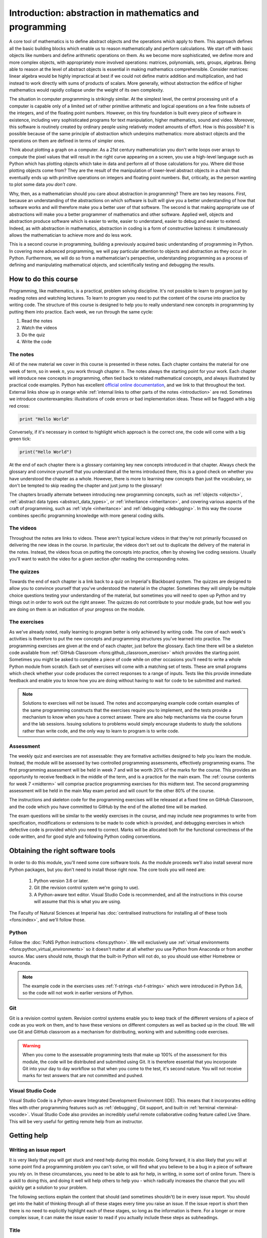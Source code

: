 .. _introduction:

Introduction: abstraction in mathematics and programming
========================================================

.. dropdown:: Video introduction.

    .. vimeo:: 486106801

    .. only:: html

        Imperial students can also `watch this video on Panopto <https://imperial.cloud.panopto.eu/Panopto/Pages/Viewer.aspx?id=ee8cae7f-1b42-4db3-adc0-ac840144de53>`_

A core tool of mathematics is to define abstract objects and the
operations which apply to them. This approach defines all the basic
building blocks which enable us to reason mathematically and perform
calculations. We start off with basic objects like numbers and define
arithmetic operations on them. As we become more sophisticated, we
define more and more complex objects, with appropriately more involved
operations: matrices, polynomials, sets, groups, algebras. Being able
to reason at the level of abstract objects is essential in making
mathematics comprehensible. Consider matrices: linear algebra would be
highly impractical at best if we could not define matrix addition and
multiplication, and had instead to work directly with sums of products
of scalars. More generally, without abstraction the edifice of higher
mathematics would rapidly collapse under the weight of its own
complexity.

The situation in computer programming is strikingly similar. At the
simplest level, the central processing unit of a computer is capable
only of a limited set of rather primitive arithmetic and logical
operations on a few finite subsets of the integers, and of the
floating point numbers. However, on this tiny foundation is built
every piece of software in existence, including very sophisticated
programs for text manipulation, higher mathematics, sound and
video. Moreover, this software is routinely created by ordinary people
using relatively modest amounts of effort. How is this possible? It is
possible because of the same principle of abstraction which underpins
mathematics: more abstract objects and the operations on them are
defined in terms of simpler ones.

Think about plotting a graph on a computer. As a 21st century
mathematician you don't write loops over arrays to compute the pixel
values that will result in the right curve appearing on a screen, you
use a high-level language such as Python which has plotting objects
which take in data and perform all of those calculations for
you. Where did those plotting objects come from? They are the result
of the manipulation of lower-level abstract objects in a chain that
eventually ends up with primitive operations on integers and floating
point numbers. But, critically, as the person wanting to plot some
data *you don't care*.

Why, then, as a mathematician should you care about abstraction in
programming? There are two key reasons. First, because an
understanding of the abstractions on which software is built will give
you a better understanding of how that software works and will
therefore make you a better user of that software. The second is that
making appropriate use of abstractions will make you a better
programmer of mathematics and other software. Applied well, objects
and abstraction produce software which is easier to write, easier to
understand, easier to debug and easier to extend. Indeed, as with
abstraction in mathematics, abstraction in coding is a form of
constructive laziness: it simultaneously allows the mathematician to
achieve more and do less work.

This is a second course in programming, building a previously
acquired basic understanding of programming in Python. In covering
more advanced programming, we will pay particular attention to objects
and abstraction as they occur in Python. Furthermore, we will do so
from a mathematician's perspective, understanding programming as a
process of defining and manipulating mathematical objects, and
scientifically testing and debugging the results.

How to do this course
---------------------

Programming, like mathematics, is a practical, problem solving discipline. It's
not possible to learn to program just by reading notes and watching lectures. To
learn to program you need to put the content of the course into practice by
writing code. The structure of this course is designed to help you to really
understand new concepts in programming by putting them into practice. Each week,
we run through the same cycle:

1. Read the notes
2. Watch the videos
3. Do the quiz
4. Write the code

The notes
.........

All of the new material we cover in this course is presented in these notes.
Each chapter contains the material for one week of term, so in week :math:`n`,
you work through chapter :math:`n`. The notes always the starting point for your work.
Each chapter will introduce new concepts in programming, often tied back to
related mathematical concepts, and always illustrated by practical code
examples. Python has excellent `official online documentation
<https://docs.python.org/3/>`_, and we link to that throughout the text.
External links show up in orange while :ref:`internal links to other parts of
the notes <introduction>` are red. Sometimes we introduce counterexamples:
illustrations of code errors or bad implementation ideas. These will be flagged
with a big red cross:

.. container:: badcode

    .. code-block:: python3

        print "Hello World"

Conversely, if it's necessary in context to highlight which approach is the
correct one, the code will come with a big green tick:

.. container:: goodcode

    .. code-block:: python3

        print("Hello World")

At the end of each chapter there is a glossary containing key new concepts
introduced in that chapter. Always check the glossary and convince yourself that
you understand all the terms introduced there, this is a good check on whether
you have understood the chapter as a whole. However, there is more to learning
new concepts than just the vocabulary, so don't be tempted to skip reading the
chapter and just jump to the glossary!

The chapters broadly alternate between introducing new programming concepts,
such as :ref:`objects <objects>`, :ref:`abstract data types
<abstract_data_types>`, or :ref:`inheritance <inheritance>`, and
covering various aspects of the craft of programming, such as :ref:`style
<inheritance>` and :ref:`debugging <debugging>`. In this way the course combines specific programming knowledge
with more general coding skills.

The videos
..........

Throughout the notes are links to videos. These aren't typical lecture videos in
that they're not primarily focussed on delivering the new ideas in the course.
In particular, the videos don't set out to duplicate the delivery of the
material in the notes. Instead, the videos focus on putting the concepts into
practice, often by showing live coding sessions. Usually you'll want to watch
the video for a given section *after* reading the corresponding notes.

The quizzes
...........

Towards the end of each chapter is a link back to a quiz on Imperial's
Blackboard system. The quizzes are designed to allow you to convince yourself
that you've understood the material in the chapter. Sometimes they will simply
be multiple choice questions testing your understanding of the material, but
sometimes you will need to open up Python and try things out in order to work
out the right answer. The quizzes do not contribute to your module grade, but how
well you are doing on them is an indication of your progress on the module.

The exercises
.............

As we've already noted, really learning to program better is only achieved by
writing code. The core of each week's activities is therefore to put the new
concepts and programming structures you've learned into practice. The
programming exercises are given at the end of each chapter, just before the
glossary. Each time there will be a skeleton code available from
:ref:`GitHub Classroom <fons:github_classroom_exercise>` which provides the starting
point. Sometimes you might be asked to complete a piece of code while on other
occasions you'll need to write a whole Python module from scratch. Each set of
exercises will come with a matching set of tests. These are small programs which
check whether your code produces the correct responses to a range of inputs.
Tests like this provide immediate feedback and enable you to know how you are
doing without having to wait for code to be submitted and marked.

.. note::

    Solutions to exercises will not be issued. The notes and accompanying
    example code contain examples of the same programming constructs that the
    exercises require you to implement, and the tests provide a mechanism to
    know when you have a correct answer. There are also help mechanisms via the
    course forum and the lab sessions. Issuing solutions to problems would
    simply encourage students to study the solutions rather than write code, and
    the only way to learn to program is to write code.

Assessment
..........

The weekly quiz and exercises are not assessable: they are formative activities
designed to help you learn the module. Instead, the module will be assessed by
two controlled programming assessments, effectively programming exams. The first
programming assessment will be held in week 7 and will be worth 20% of the
marks for the course. This provides an opportunity to receive feedback in the
middle of the term, and is a practice for the main exam. The :ref:`course contents for
week 7 <midterm>` will comprise practice programming exercises for this midterm test.
The second programming assessment will be held in the main May exam period and
will count for the other 80% of the course.

The instructions and skeleton code for the programming exercises will be
released at a fixed time on GitHub Classroom, and the code which you have
committed to GitHub by the end of the allotted time will be marked.

The exam questions will be similar to the weekly exercises in the course,
and may include new programmes to write from specification, modifications or
extensions to be made to code which is provided, and debugging exercises in
which defective code is provided which you need to correct. Marks will be
allocated both for the functional correctness of the code written, and for
good style and following Python coding conventions.


Obtaining the right software tools
----------------------------------

In order to do this module, you'll need some core software tools. As the module
proceeds we'll also install several more Python packages, but you don't need to
install those right now. The core tools you will need are:

    1. Python version 3.6 or later.
    2. Git (the revision control system we're going to use).
    3. A Python-aware text editor. Visual Studio Code is recommended, and all
       the instructions in this course will assume that this is what you are using.

The Faculty of Natural Sciences at Imperial has 
:doc:`centralised instructions for installing all of these tools <fons:index>`, and we'll follow those. 

Python 
......

Follow the :doc:`FoNS Python instructions <fons:python>`. We will exclusively
use :ref:`virtual environments <fons:python_virtual_environments>` so it doesn't matter at
all whether you use Python from Anaconda or from another source. Mac users
should note, though that the built-in Python will not do, so you should use
either Homebrew or Anaconda.

.. note::

    The example code in the exercises uses :ref:`f-strings <tut-f-strings>`
    which were introduced in Python 3.6, so the code will not work in earlier
    versions of Python.

Git
...

Git is a revision control system. Revision control systems enable you to keep
track of the different versions of a piece of code as you work on them, and to
have these versions on different computers as well as backed up in the cloud. We
will use Git and GitHub classroom as a mechanism for distributing, working with
and submitting code exercises.

.. warning::

    When you come to the assessable programming tests that make up 100% of the
    assessment for this module, the code will be distributed and submitted using
    Git. It is therefore essential that you incorporate Git into your day to day
    workflow so that when you come to the test, it's second nature. You will not
    receive marks for test answers that are not committed and pushed.

Visual Studio Code
..................

Visual Studio Code is a Python-aware Integrated Development Environment (IDE).
This means that it incorporates editing files with other programming features
such as :ref:`debugging`, Git support, and built-in :ref:`terminal
<terminal-vscode>`. Visual Studio Code also provides an incredibly useful remote
collaborative coding feature called Live Share. This will be very useful for
getting remote help from an instructor. 

Getting help
------------

.. _issue-report:

Writing an issue report
.......................

It is very likely that you will get stuck and need help during this module.
Going forward, it is also likely that you will at some point find a programming
problem you can't solve, or will find what you believe to be a bug in a piece of
software you rely on. In these circumstances, you need to be able to ask for
help, in writing, in some sort of online forum. There is a skill to doing this,
and doing it well will help others to help you - which radically increases the
chance that you will quickly get a solution to your problem.

The following sections explain the content that should (and sometimes shouldn't)
be in every issue report. You should get into the habit of thinking through all
of these stages every time you raise an issue. If the issue report is short then
there is no need to explicitly highlight each of these stages, so long as the
information is there. For a longer or more complex issue, it can make the issue
easier to read if you actually include these steps as subheadings.

Title 
.....

The title of the issue, which might go in the subject line of an email or a
forum post, should be a very short (10 word) outline of the key problem you
observe. Examples might include:

    command not found when starting Python

    inverting matrix results in FloatingPointError

    Incorrect values from MyClass.somemethod() for complex inputs

What these titles have in common is that they (very briefly) contain both what
the user was doing, and what went wrong. This is enough for someone reading the
title to have a picture of what sort of thing the user was doing, and what seems
to have gone wrong.

Notice that the titles do not need to be full sentences (there are no verbs in
any of them), but they are precise about what the user was doing, naming the
exact operation and error observed.

Steps to reproduce
..................

Next, it's very important to establish exactly what has happened. This is
essential both for the understanding of the people trying to help, and to enable
them to recreate the problem themselves. It doesn't need to be particularly
long, but it does need to be complete, in the sense that someone else reading
your description have enough information to know what you did and (all else
being equal), hit the same problem. The steps to reproduce can themselves be
divided into categories:

relevant system information
    The key word here is *relevant*. For example if you're having trouble running
    Python itself, then which Python you installed on which operating system is
    very relevant. On the other hand if Python is running just fine but you're
    hitting an :term:`exception` that you don't understand, then it probably
    doesn't matter which operating system you are running.

which code failed
    Were you working on a particular exercise, which one? How would the helper
    find your code? If it's code that you have edited, then unless you have
    committed and pushed the changes, there is no way for a helper to get access
    to the code you actually ran, so they will be flying blind. Avoid attaching
    large amounts of code to issues, it's difficult for helpers to work with, or
    even to run in exactly the same way you did. It's much better to be able to
    point to a complete repository. Of course an even better approach is to construct a
    :ref:`minimal failing example <debugging-mfe>`.

what did you actually do?
    This is one point where running code from the terminal is a major advantage,
    because you can simply copy and paste everything you typed into the issue.
    Explaining precisely what you did with a graphical interface is much harder,
    and requires particular attention to detail. Remember that the person
    reading your issue report can't see what you can see, so if you skip over
    steps then they might not even be able to see the thing you say you clicked
    on!

It's important that the description of what you did is strictly a factual
historical record. This is not the time to speculate about what you think is
going wrong, we'll get to that bit. Here you're strictly repeating what you did.

.. note::

    Please avoid posting substantially complete solutions to programming
    exercises into the course forum. Instead, ensure that you have :ref:`pushed
    your work to Github <fons:commit_push>`, and then post the :ref:`git commit
    hash <fons:git-hash>`. This will enable the lecturer or TA to find your
    code. It is still important to include all of the other components of the
    issue report.

Observed result
...............

The next stage is to describe what happened. Again, this is strictly a reporting
stage. You report your observations and only those. If there is textual output,
then include all of it. It's a very common failing for issue reports to only
contain the part of the output that the reporter thought was relevant, omitting
a whole load of essential information whose importance the reporter did not
realise.

If the problem is in the visual appearance of a graphical output, for example a
graph with invalid layout, then it would be appropriate to attach an image. 

Expected result
...............

This is the first point at which you are no longer simply a reporter of observed
facts. Sometimes the expected result is completely obvious: you observed an
error and you expected that the code would run correctly. However in other
circumstances there might not be an error but the result might not be what you
expect. Regardless of which of these is the case, you should include some sort
of statement of what you were expecting to have happen. This is for two reasons,
the first is that the mere fact of stating the question like this forces you to
think about what the core question you are asking is. This will help you write a
focussed issue report which is easier for your helpers to respond to. The second
is that a statement of what you think that the outcome should be can help
someone reading the issue report to understand the question you are asking, and
therefore that they should answer.

Any other information
.....................

Finally, you should add any other information you think is relevant. For example
if you think you have an idea about what is going on, then put it in here.
Alternatively if you've searched for the error online and think you've found
relevant information then include this here.

Issue pitfalls
..............

Many issue reports suffer from a few common failings. A lot of these come down
to not providing enough or precise enough information for those who might help
to actually do so. Always remember that the people you are asking for help
haven't seen what's on your screen, and don't know what have done. You therefore
need to spell things out for them in quite exacting detail.

Be precise
~~~~~~~~~~

Rather than just say that you got an error, state exactly which type or, if you don't
know, then repeat exactly what was printed out. Exactly which tool were you
using? Did a Python error occur in a particular script, or was it the result of
something you typed into the Python command line? 

Don't leap to conclusions
~~~~~~~~~~~~~~~~~~~~~~~~~

Very often you will have an idea about what has gone wrong. This is important
information, and you should include it in your issue report, however don't let
it distract you from providing a precise and complete description of what
happened. If you've not been able to fix the issue yourself, then you can't
exclude the possibility that you might not understand what it is that has gone
wrong. For this reason, you should always include everything you did and the
entirety of any error message, even if you don't think it's relevant to the
error.

Avoid "it"
~~~~~~~~~~

"It doesn't work" is every software developer's least favourite
issue report. When describing the programs and data that you are using, you have
a mental model of what you are working with. The reader of your issue does not
share this model, so when you use pronouns such as "it" then the reader
frequently has no idea what "it" is that you are referring to. If you know which
program failed, then name the program explicitly. If you don't then simply but precisely describe
what you observed.

Avoid screenshots of text
~~~~~~~~~~~~~~~~~~~~~~~~~

If the input and/or output of the operation which caused the issue are text,
then copy and paste that text into the issue. Do not insert a screenshot. There
are many reasons why screenshots are inferior to copying and pasting the text:

1. You don't know what screen the reader will be on. Screenshots can very easily
   end up very hard to read.
2. The reader can't search the text in a screenshot for particular words or
   phrases they need to find to diagnose your error.
3. The reader may well want to copy exactly what you typed in order to try to
   reproduce the error. They can't do that from a screenshot.
4. It is very easy for a screenshot to miss important information. For example
   many error messages are quite long, and part of the error may well have scrolled
   out of view.

The only time when it is appropriate to include a screenshot is when the output
is graphical and you need to illustrate why something looks wrong.

Writing an issue report in Markdown on Piazza
.............................................

Web fora are often optimised for making prose easy to read, so the forum will do
things like change indentation or the location of linebreaks in order to make a
nice paragraph of text in whichever area is available on the reader's screen.
This is great for prose, but absolutely disastrous for code or computer output,
because changing the linebreaks and other whitespace turns carefully formatted
information into scrambled junk. To overcome this, it is necessary to tell the
forum which parts of the text are prose, which are code, and possibly other
information (for example, you might want to add a mathematical formula). 

In order to support this, many web fora support some form of markup language. A
markup language represents the structure of the contents of a body of text by
inserting special instructions, called markup, into the text. You've already
learned one of these systems, because `LaTeX <https://www.latex-project.org>`__ is a markup system. The notes for
this course are written in `reStructuredText <https://docutils.readthedocs.io/en/sphinx-docs/user/rst/quickstart.html>`__,
which is another markup language. Many web fora, notably Piazza and GitHub, use
variants of another markup language called Markdown (computer scientists are
regrettably fond of poor puns when naming projects). Since we use Piazza in this
course we'll look at how to use a little Markdown to make your issue reports
much more readable. It's important to know that Markdown is not a standardised
language, so the exact functionality available depends somewhat on which forum
you are using Markdown for. For example GitHub doesn't support typesetting maths
from Markdown.

Setting the Piazza editor to Markdown
~~~~~~~~~~~~~~~~~~~~~~~~~~~~~~~~~~~~~

When you create a new post or reply to an existing one on Piazza, the editor
which opens presents three options. Some, but not all, of the code formatting
and highlighting functionality is available via the :code:`Rich text editor`
option, which is a graphical editor more similar to Microsoft Word, so it's
better to choose :code:`Markdown editor`. 

.. image:: images/piazza_editor_choice.png
    :width: 50%
    :align: center
    :alt: Image of Piazza web editor options with Markdown editor selected.

Including code, input, and output
~~~~~~~~~~~~~~~~~~~~~~~~~~~~~~~~~

Code, commands you type at the terminal prompt, and output printed in the
terminal or in IPython are treated almost exactly the same way. The best
approach is to use what Markdown calls a "fenced code block". This means that
you put the code between "fences" comprising three backquotes on a
line by themselves. For example::

    ```
    $ cd myfolder
    $ python myscript.py
    ```

If the code in question is written in a language that the Markdown interpreter
knows about, and this is indicated at the end of the first fence, then the
syntax will be highlighted to make it easier to read::

    ```python3
    print("Hello World!")
    ```

This results in something like:

.. code-block:: python3

    print("Hello World!")

Similarly, you can mark the first fence with `ipython3` to indicate that the
code following is copied and pasted from an IPython command line. If you need to
include code inline in text, then you just contain it in single backquotes:
`\`some_code\``.

Including mathematics
~~~~~~~~~~~~~~~~~~~~~

Any text contained between delimiters comprising double dollar signs will be
passed to LaTeX and rendered as maths. For example, `$$x^2$$` will be rendered
as :math:`x^2`. 

Including links
~~~~~~~~~~~~~~~

Just dumping URLs into the text often results in hard to read code. Instead,
Markdown enables you to write the link text in square brackets followed by the
URL in round brackets. So::

    [the Markdown Cheat Sheet](https://www.markdownguide.org/cheat-sheet/)

becomes `the Markdown Cheat Sheet <https://www.markdownguide.org/cheat-sheet/>`__.


More advanced Markdown
~~~~~~~~~~~~~~~~~~~~~~

There are many other Markdown features that can be useful in longer posts, and
there are many resources about Markdown available online. `The Markdown Guide
<https://www.markdownguide.org>`__ is a good place to start.

An example issue report
.......................

A fairly short and simple issue report which includes all of the relevant
information, might be written in Markdown as follows. The title, which we omit
from the Markdown because it would be typed in a separate box on Piazza, might
be something like "Python square function returns wrong answer." 

.. code-block:: md

    I wrote a function to square its input. I expected to see the
    square of the input but I see the wrong answer.

    The following code is in the file `square.py`:

    ```python3
    def square(x):
        return x^2
    ```

    I try out this function in iPython and observe the wrong answers:

    ```ipython3
    In [1]: from square import square

    In [2]: square(2)
    Out[2]: 0

    In [3]: square(3)
    Out[3]: 1

    In [4]: square(4)
    Out[4]: 6
    ```

    I would expect to see 4, 9, 16 respectively. I do not understand what is
    going wrong.

This results in the following, much more readable, post on Piazza:

.. image:: images/piazza_issue.png

.. note::

    The point of this example is to illustrate how to write an issue report.
    However, you do actually know enough Python from your previous introductory
    course to work out what's wrong with the code here. Can you see what the
    problem is?


Exercises
---------

This week's exercises are designed to ensure that you are set up with the core
tools that you will need for the rest of the module. Exceptionally, there is no
quiz this week as we haven't yet started with the substantive contents of the
module. Nonetheless, this week's exercises are an important baseline. Skipping
them is likely to result in you having to play catchup in the coming weeks.

.. proof:exercise::
    
    Install Python using  the :doc:`FoNS Python installation instructions <fons:python>`.

.. proof:exercise::

    Install Git and work through the entire Git, GitHub, and GitHub Classroom
    tutorial on the :doc:`FoNS Git instructions webpage <fons:git>`.

.. proof:exercise::

    Install Visual Studio Code using the :doc:`FoNS Visual Studio Code
    installation instructions <fons:vscode>`.
    
.. proof:exercise::

    With one or two friends from the class, follow the  
    :ref:`Live Share instructions <vscode-liveshare>`. 
    Ensure that each of you can start a Live Share session and have the other
    successfully join, and that all of you can edit files.
